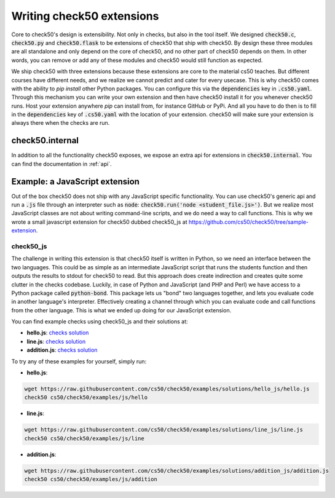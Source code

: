.. _extension_writer:

Writing check50 extensions
==========================

Core to check50's design is extensibility. Not only in checks, but also in the tool itself. We designed :code:`check50.c`, :code:`check50.py` and :code:`check50.flask` to be extensions of check50 that ship with check50. By design these three modules are all standalone and only depend on the core of check50, and no other part of check50 depends on them. In other words, you can remove or add any of these modules and check50 would still function as expected.

We ship check50 with three extensions because these extensions are core to the material cs50 teaches. But different courses have different needs, and we realize we cannot predict and cater for every usecase. This is why check50 comes with the ability to `pip install` other Python packages. You can configure this via the :code:`dependencies` key in :code:`.cs50.yaml`. Through this mechanism you can write your own extension and then have check50 install it for you whenever check50 runs. Host your extension anywhere `pip` can install from, for instance GitHub or PyPi. And all you have to do then is to fill in the :code:`dependencies` key of :code:`.cs50.yaml` with the location of your extension. check50 will make sure your extension is always there when the checks are run.


check50.internal
*******************************

In addition to all the functionality check50 exposes, we expose an extra api for extensions in :code:`check50.internal`. You can find the documentation in :ref:`api`.


Example: a JavaScript extension
*******************************
Out of the box check50 does not ship with any JavaScript specific functionality. You can use check50's generic api and run a :code:`.js` file through an interpreter such as :code:`node`: :code:`check50.run('node <student_file.js>')`. But we realize most JavaScript classes are not about writing command-line scripts, and we do need a way to call functions. This is why we wrote a small javascript extension for check50 dubbed check50_js at
https://github.com/cs50/check50/tree/sample-extension.


*******************************
check50_js
*******************************
The challenge in writing this extension is that check50 itself is written in Python, so we need an interface between the two languages. This could be as simple as an intermediate JavaScript script that runs the students function and then outputs the results to stdout for check50 to read. But this approach does create indirection and creates quite some clutter in the checks codebase. Luckily, in case of Python and JavaScript (and PHP and Perl) we have access to a Python package called :code:`python-bond`. This package lets us "bond" two languages together, and lets you evaluate code in another language's interpreter. Effectively creating a channel through which you can evaluate code and call functions from the other language. This is what we ended up doing for our JavaScript extension.

You can find example checks using check50_js and their solutions at:

* **hello.js**: `checks <https://github.com/cs50/check50/tree/examples/js/hello>`__ `solution <https://github.com/cs50/check50/tree/examples/solutions/hello_js/hello.js>`__
* **line.js**: `checks <https://github.com/cs50/check50/tree/examples/js/line>`__ `solution <https://github.com/cs50/check50/tree/examples/solutions/line_js/line.js>`__
* **addition.js**: `checks <https://github.com/cs50/check50/tree/examples/js/addition>`__ `solution <https://github.com/cs50/check50/tree/examples/solutions/addition_js/addition.js>`__


To try any of these examples for yourself, simply run:

* **hello.js**:

.. code-block:: bash

  wget https://raw.githubusercontent.com/cs50/check50/examples/solutions/hello_js/hello.js
  check50 cs50/check50/examples/js/hello

* **line.js**:

.. code-block:: bash

  wget https://raw.githubusercontent.com/cs50/check50/examples/solutions/line_js/line.js
  check50 cs50/check50/examples/js/line

* **addition.js**:

.. code-block:: bash

  wget https://raw.githubusercontent.com/cs50/check50/examples/solutions/addition_js/addition.js
  check50 cs50/check50/examples/js/addition
